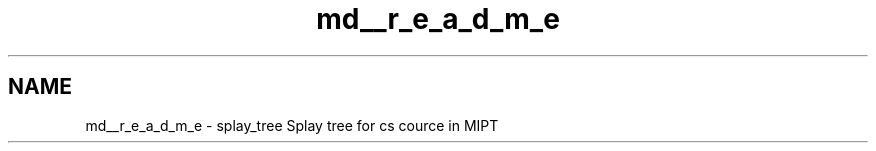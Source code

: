 .TH "md__r_e_a_d_m_e" 3 "Mon Mar 7 2016" "Version 1.0" "Splay tree library" \" -*- nroff -*-
.ad l
.nh
.SH NAME
md__r_e_a_d_m_e \- splay_tree 
Splay tree for cs cource in MIPT 
